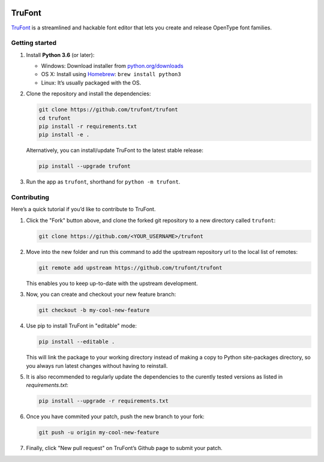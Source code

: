 |Build Status|

TruFont
=======

`TruFont <https://trufont.github.io>`__ is a streamlined and hackable
font editor that lets you create and release OpenType font families.

Getting started
~~~~~~~~~~~~~~~

1. Install **Python 3.6** (or later):

   -  Windows: Download installer from
      `python.org/downloads <https://www.python.org/downloads/>`__
   -  OS X: Install using `Homebrew <http://brew.sh/>`__:
      ``brew install python3``
   -  Linux: It’s usually packaged with the OS.

2. Clone the repository and install the dependencies:

   .. code::

     git clone https://github.com/trufont/trufont
     cd trufont
     pip install -r requirements.txt
     pip install -e .

   Alternatively, you can install/update TruFont to the latest stable release:

   .. code::

     pip install --upgrade trufont

3. Run the app as ``trufont``, shorthand for ``python -m trufont``.

Contributing
~~~~~~~~~~~~

Here’s a quick tutorial if you’d like to contribute to TruFont.

1. Click the "Fork" button above, and clone the forked git repository
   to a new directory called ``trufont``:

   .. code::

     git clone https://github.com/<YOUR_USERNAME>/trufont

2. Move into the new folder and run this command to add the upstream
   repository url to the local list of remotes:

   .. code::

     git remote add upstream https://github.com/trufont/trufont

   This enables you to keep up-to-date with the upstream development.

3. Now, you can create and checkout your new feature branch:

   .. code::

     git checkout -b my-cool-new-feature

4. Use pip to install TruFont in "editable" mode:

   .. code::

     pip install --editable .

   This will link the package to your working directory instead of
   making a copy to Python site-packages directory, so you always run
   latest changes without having to reinstall.

5. It is also recommended to regularly update the dependencies to the
   curently tested versions as listed in `requirements.txt`:

   .. code::

     pip install --upgrade -r requirements.txt

6. Once you have commited your patch, push the new branch to your fork:

   .. code::

     git push -u origin my-cool-new-feature

7. Finally, click "New pull request" on TruFont’s Github page to submit
   your patch.

.. |Build Status| image:: https://travis-ci.org/trufont/trufont.svg?branch=master
   :target: https://travis-ci.org/trufont/trufont
